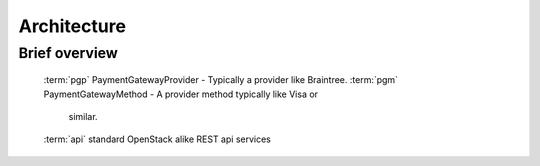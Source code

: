 ..
    Copyright 2013 Endre Karlson <endre.karlson@gmail.com>

    Licensed under the Apache License, Version 2.0 (the "License"); you may
    not use this file except in compliance with the License. You may obtain
    a copy of the License at

        http://www.apache.org/licenses/LICENSE-2.0

    Unless required by applicable law or agreed to in writing, software
    distributed under the License is distributed on an "AS IS" BASIS, WITHOUT
    WARRANTIES OR CONDITIONS OF ANY KIND, either express or implied. See the
    License for the specific language governing permissions and limitations
    under the License.

.. _architecture:


============
Architecture
============

.. index::
    double: architecture; brief

Brief overview
++++++++++++++
    :term:`pgp` PaymentGatewayProvider - Typically a provider like Braintree.
    :term:`pgm` PaymentGatewayMethod - A provider method typically like Visa or
      similar.
    :term:`api` standard OpenStack alike REST api services
